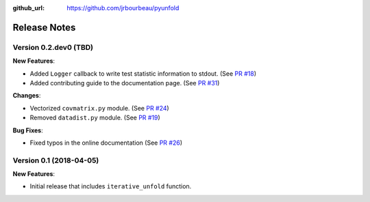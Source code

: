 .. _changelog:

:github_url: https://github.com/jrbourbeau/pyunfold

*************
Release Notes
*************

Version 0.2.dev0 (TBD)
----------------------

**New Features**:

- Added ``Logger`` callback to write test statistic information to stdout. (See `PR #18 <https://github.com/jrbourbeau/pyunfold/pull/18>`_)
- Added contributing guide to the documentation page. (See `PR #31 <https://github.com/jrbourbeau/pyunfold/pull/31>`_)

**Changes**:

- Vectorized ``covmatrix.py`` module. (See `PR #24 <https://github.com/jrbourbeau/pyunfold/pull/24>`_)
- Removed ``datadist.py`` module. (See `PR #19 <https://github.com/jrbourbeau/pyunfold/pull/19>`_)

**Bug Fixes**:

- Fixed typos in the online documentation (See `PR #26 <https://github.com/jrbourbeau/pyunfold/pull/26>`_)


Version 0.1 (2018-04-05)
------------------------

**New Features**:

- Initial release that includes ``iterative_unfold`` function.
